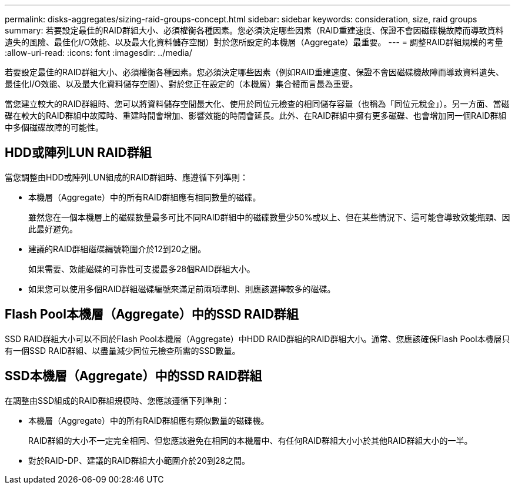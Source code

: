 ---
permalink: disks-aggregates/sizing-raid-groups-concept.html 
sidebar: sidebar 
keywords: consideration, size, raid groups 
summary: 若要設定最佳的RAID群組大小、必須權衡各種因素。您必須決定哪些因素（RAID重建速度、保證不會因磁碟機故障而導致資料遺失的風險、最佳化I/O效能、以及最大化資料儲存空間）對於您所設定的本機層（Aggregate）最重要。 
---
= 調整RAID群組規模的考量
:allow-uri-read: 
:icons: font
:imagesdir: ../media/


[role="lead"]
若要設定最佳的RAID群組大小、必須權衡各種因素。您必須決定哪些因素（例如RAID重建速度、保證不會因磁碟機故障而導致資料遺失、最佳化I/O效能、以及最大化資料儲存空間）、對於您正在設定的（本機層）集合體而言最為重要。

當您建立較大的RAID群組時、您可以將資料儲存空間最大化、使用於同位元檢查的相同儲存容量（也稱為「同位元稅金」）。另一方面、當磁碟在較大的RAID群組中故障時、重建時間會增加、影響效能的時間會延長。此外、在RAID群組中擁有更多磁碟、也會增加同一個RAID群組中多個磁碟故障的可能性。



== HDD或陣列LUN RAID群組

當您調整由HDD或陣列LUN組成的RAID群組時、應遵循下列準則：

* 本機層（Aggregate）中的所有RAID群組應有相同數量的磁碟。
+
雖然您在一個本機層上的磁碟數量最多可比不同RAID群組中的磁碟數量少50%或以上、但在某些情況下、這可能會導致效能瓶頸、因此最好避免。

* 建議的RAID群組磁碟編號範圍介於12到20之間。
+
如果需要、效能磁碟的可靠性可支援最多28個RAID群組大小。

* 如果您可以使用多個RAID群組磁碟編號來滿足前兩項準則、則應該選擇較多的磁碟。




== Flash Pool本機層（Aggregate）中的SSD RAID群組

SSD RAID群組大小可以不同於Flash Pool本機層（Aggregate）中HDD RAID群組的RAID群組大小。通常、您應該確保Flash Pool本機層只有一個SSD RAID群組、以盡量減少同位元檢查所需的SSD數量。



== SSD本機層（Aggregate）中的SSD RAID群組

在調整由SSD組成的RAID群組規模時、您應該遵循下列準則：

* 本機層（Aggregate）中的所有RAID群組應有類似數量的磁碟機。
+
RAID群組的大小不一定完全相同、但您應該避免在相同的本機層中、有任何RAID群組大小小於其他RAID群組大小的一半。

* 對於RAID-DP、建議的RAID群組大小範圍介於20到28之間。

